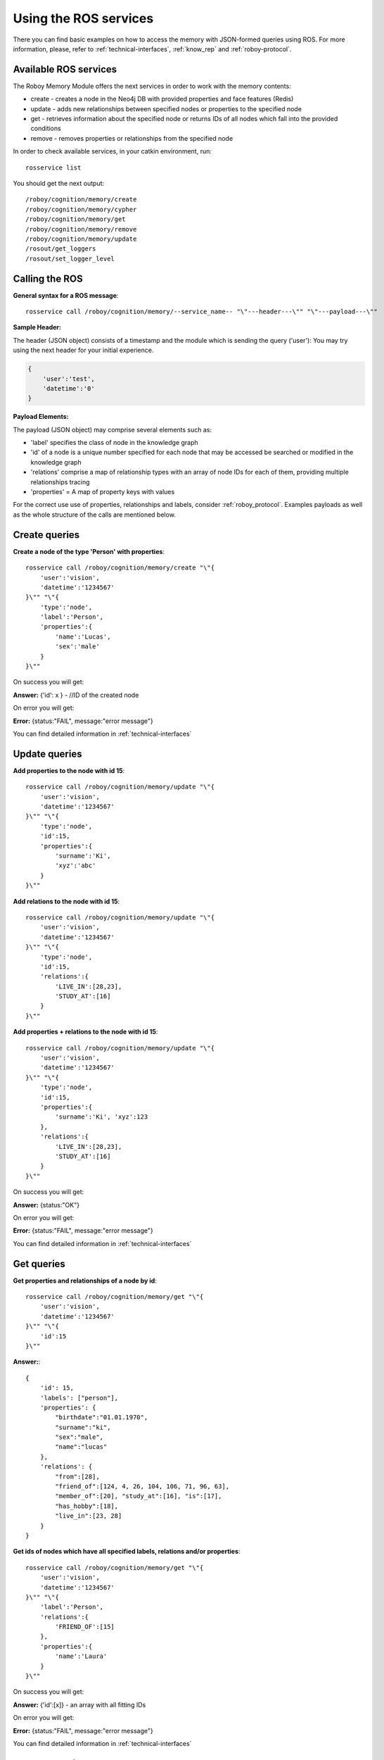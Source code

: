 .. _initial_experience:

Using the ROS services
================================

There you can find basic examples on how to access the memory with JSON-formed queries using ROS.
For more information, please, refer to :ref:`technical-interfaces`, :ref:`know_rep` and :ref:`roboy-protocol`.

Available ROS services
--------------------------------------------------

The Roboy Memory Module offers the next services in order to work with the memory contents:

- create - creates a node in the Neo4j DB with provided properties and face features (Redis)
- update - adds new relationships between specified nodes or properties to the specified node
- get - retrieves information about the specified node or returns IDs of all nodes which fall into the provided conditions
- remove - removes properties or relationships from the specified node

In order to check available services, in your catkin environment, run::

    rosservice list

You should get the next output::

    /roboy/cognition/memory/create
    /roboy/cognition/memory/cypher
    /roboy/cognition/memory/get
    /roboy/cognition/memory/remove
    /roboy/cognition/memory/update
    /rosout/get_loggers
    /rosout/set_logger_level

Calling the ROS
--------------------------------------------------

**General syntax for a ROS message**::

    rosservice call /roboy/cognition/memory/--service_name-- "\"---header---\"" "\"---payload---\""

**Sample Header:**

The header (JSON object) consists of a timestamp and the module which is sending the query ('user'):
You may try using the next header for your initial experience.

.. code-block:: javascript

    {
        'user':'test',
        'datetime':'0'
    }

**Payload Elements:**

The payload (JSON object) may comprise several elements such as:

- 'label' specifies the class of node in the knowledge graph
- 'id' of a node is a unique number specified for each node that may be accessed be searched or modified in the knowledge graph
- 'relations' comprise a map of relationship types with an array of node IDs for each of them, providing multiple relationships tracing
- 'properties' = A map of property keys with values

For the correct use use of properties, relationships and labels, consider :ref:`roboy_protocol`.
Examples payloads as well as the whole structure of the calls are mentioned below.

Create queries
--------------------------------------------------

**Create a node of the type 'Person' with properties**::

    rosservice call /roboy/cognition/memory/create "\"{
        'user':'vision',
        'datetime':'1234567'
    }\"" "\"{
        'type':'node',
        'label':'Person',
        'properties':{
            'name':'Lucas',
            'sex':'male'
        }
    }\""

On success you will get:

**Answer:**  {'id': x } - //ID of the created node

On error you will get:

**Error:** {status:"FAIL", message:"error message"}

You can find detailed information in :ref:`technical-interfaces`

Update queries
--------------------------------------------------

**Add properties to the node with id 15**::

    rosservice call /roboy/cognition/memory/update "\"{
        'user':'vision',
        'datetime':'1234567'
    }\"" "\"{
        'type':'node',
        'id':15,
        'properties':{
            'surname':'Ki',
            'xyz':'abc'
        }
    }\""

**Add relations to the node with id 15**::

    rosservice call /roboy/cognition/memory/update "\"{
        'user':'vision',
        'datetime':'1234567'
    }\"" "\"{
        'type':'node',
        'id':15,
        'relations':{
            'LIVE_IN':[28,23],
            'STUDY_AT':[16]
        }
    }\""

**Add properties + relations to the node with id 15**::

    rosservice call /roboy/cognition/memory/update "\"{
        'user':'vision',
        'datetime':'1234567'
    }\"" "\"{
        'type':'node',
        'id':15,
        'properties':{
            'surname':'Ki', 'xyz':123
        },
        'relations':{
            'LIVE_IN':[28,23],
            'STUDY_AT':[16]
        }
    }\""

On success you will get:

**Answer:** {status:"OK"}

On error you will get:

**Error:** {status:"FAIL", message:"error message"}

You can find detailed information in :ref:`technical-interfaces`

Get queries
--------------------------------------------------

**Get properties and relationships of a node by id**::

    rosservice call /roboy/cognition/memory/get "\"{
        'user':'vision',
        'datetime':'1234567'
    }\"" "\"{
        'id':15
    }\""

**Answer:**::

    {
        'id': 15,
        'labels': ["person"],
        'properties': {
            "birthdate":"01.01.1970",
            "surname":"ki",
            "sex":"male",
            "name":"lucas"
        },
        'relations': {
            "from":[28],
            "friend_of":[124, 4, 26, 104, 106, 71, 96, 63],
            "member_of":[20], "study_at":[16], "is":[17],
            "has_hobby":[18],
            "live_in":[23, 28]
        }
    }

**Get ids of nodes which have all specified labels, relations and/or properties**::

    rosservice call /roboy/cognition/memory/get "\"{
        'user':'vision',
        'datetime':'1234567'
    }\"" "\"{
        'label':'Person',
        'relations':{
            'FRIEND_OF':[15]
        },
        'properties':{
            'name':'Laura'
        }
    }\""

On success you will get:

**Answer:** {'id':[x]}     - an array with all fitting IDs

On error you will get:

**Error:** {status:"FAIL", message:"error message"}

You can find detailed information in :ref:`technical-interfaces`

Remove queries
--------------------------------------------------

.. warning::

    Please, do not try running **remove** queries without considering significant risks. Be responsible!

**Remove properties of node 15**::

    rosservice call /roboy/cognition/memory/remove "\"{
        'user':'vision',
        'datetime':'1234567'
    }\"" "\"{
        'type':'node',
        'id':15,
        'properties':['birthdate','surname']
    }\""

**Remove relations of node 15**::

    rosservice call /roboy/cognition/memory/remove "\"{
        'user':'vision','datetime':'1234567'
    }\"" "\"{
        'type':'node',
        'id':15,
        'relations':{
            'LIVE_IN':[28,23],
            'STUDY_AT':[16]
        }
    }\""

**Remove properties and relations of node 15**::

    rosservice call /roboy/cognition/memory/remove "\"{
        'user':'vision',
        'datetime':'1234567'
    }\"" "\"{
        'type':'node',
        'id':15,
        'properties':['birthdate','surname'],
        'relations':{
            'LIVE_IN':[23]
        }
    }\""

On success you will get:

**Answer:** {status:"OK"}

On error you will get:

**Error:** {status:"FAIL", message:"error message"}

You can find detailed information in :ref:`technical-interfaces`

